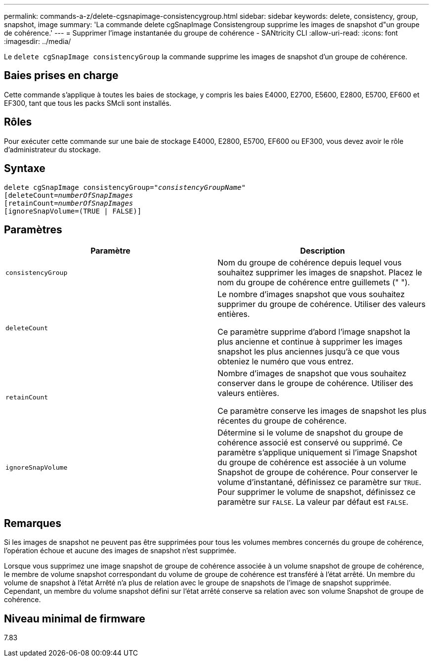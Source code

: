---
permalink: commands-a-z/delete-cgsnapimage-consistencygroup.html 
sidebar: sidebar 
keywords: delete, consistency, group, snapshot, image 
summary: 'La commande delete cgSnapImage Consistengroup supprime les images de snapshot d"un groupe de cohérence.' 
---
= Supprimer l'image instantanée du groupe de cohérence - SANtricity CLI
:allow-uri-read: 
:icons: font
:imagesdir: ../media/


[role="lead"]
Le `delete cgSnapImage consistencyGroup` la commande supprime les images de snapshot d'un groupe de cohérence.



== Baies prises en charge

Cette commande s'applique à toutes les baies de stockage, y compris les baies E4000, E2700, E5600, E2800, E5700, EF600 et EF300, tant que tous les packs SMcli sont installés.



== Rôles

Pour exécuter cette commande sur une baie de stockage E4000, E2800, E5700, EF600 ou EF300, vous devez avoir le rôle d'administrateur du stockage.



== Syntaxe

[source, cli, subs="+macros"]
----
delete cgSnapImage consistencyGroup=pass:quotes[_"consistencyGroupName"_]
pass:quotes[[deleteCount=_numberOfSnapImages_]
[retainCount=pass:quotes[_numberOfSnapImages_]
[ignoreSnapVolume=(TRUE | FALSE)]
----


== Paramètres

|===
| Paramètre | Description 


 a| 
`consistencyGroup`
 a| 
Nom du groupe de cohérence depuis lequel vous souhaitez supprimer les images de snapshot. Placez le nom du groupe de cohérence entre guillemets (" ").



 a| 
`deleteCount`
 a| 
Le nombre d'images snapshot que vous souhaitez supprimer du groupe de cohérence. Utiliser des valeurs entières.

Ce paramètre supprime d'abord l'image snapshot la plus ancienne et continue à supprimer les images snapshot les plus anciennes jusqu'à ce que vous obteniez le numéro que vous entrez.



 a| 
`retainCount`
 a| 
Nombre d'images de snapshot que vous souhaitez conserver dans le groupe de cohérence. Utiliser des valeurs entières.

Ce paramètre conserve les images de snapshot les plus récentes du groupe de cohérence.



 a| 
`ignoreSnapVolume`
 a| 
Détermine si le volume de snapshot du groupe de cohérence associé est conservé ou supprimé. Ce paramètre s'applique uniquement si l'image Snapshot du groupe de cohérence est associée à un volume Snapshot de groupe de cohérence. Pour conserver le volume d'instantané, définissez ce paramètre sur `TRUE`. Pour supprimer le volume de snapshot, définissez ce paramètre sur `FALSE`. La valeur par défaut est `FALSE`.

|===


== Remarques

Si les images de snapshot ne peuvent pas être supprimées pour tous les volumes membres concernés du groupe de cohérence, l'opération échoue et aucune des images de snapshot n'est supprimée.

Lorsque vous supprimez une image snapshot de groupe de cohérence associée à un volume snapshot de groupe de cohérence, le membre de volume snapshot correspondant du volume de groupe de cohérence est transféré à l'état arrêté. Un membre du volume de snapshot à l'état Arrêté n'a plus de relation avec le groupe de snapshots de l'image de snapshot supprimée. Cependant, un membre du volume snapshot défini sur l'état arrêté conserve sa relation avec son volume Snapshot de groupe de cohérence.



== Niveau minimal de firmware

7.83
